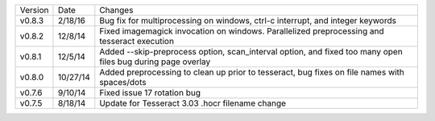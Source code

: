 =======  ========   ======
Version  Date       Changes
-------  --------   ------

v0.8.3   2/18/16    Bug fix for multiprocessing on windows, ctrl-c interrupt, and integer keywords
v0.8.2   12/8/14    Fixed imagemagick invocation on windows.  Parallelized preprocessing and tesseract execution
v0.8.1   12/5/14    Added --skip-preprocess option, scan_interval option, and fixed too many open files bug during page overlay
v0.8.0   10/27/14   Added preprocessing to clean up prior to tesseract, bug fixes on file names with spaces/dots
v0.7.6   9/10/14    Fixed issue 17 rotation bug
v0.7.5   8/18/14    Update for Tesseract 3.03 .hocr filename change
=======  ========   ======
